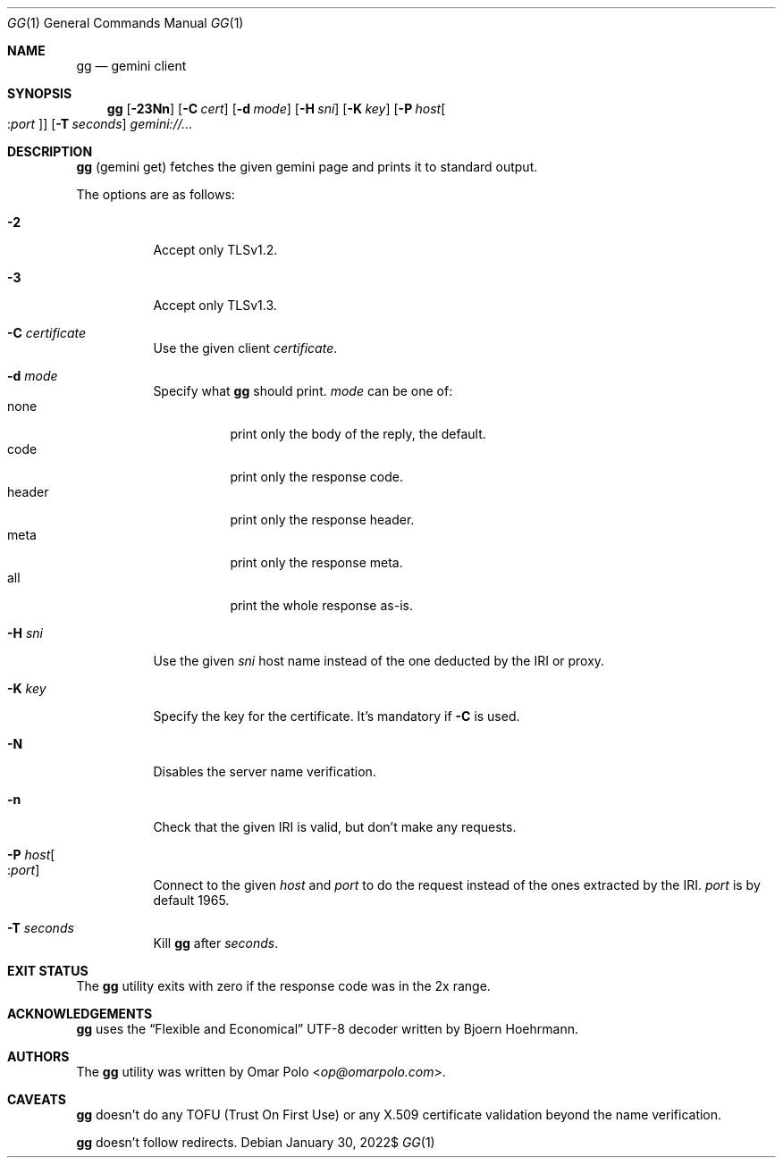 .\" Copyright (c) 2021, 2022 Omar Polo <op@omarpolo.com>
.\"
.\" Permission to use, copy, modify, and distribute this software for any
.\" purpose with or without fee is hereby granted, provided that the above
.\" copyright notice and this permission notice appear in all copies.
.\"
.\" THE SOFTWARE IS PROVIDED "AS IS" AND THE AUTHOR DISCLAIMS ALL WARRANTIES
.\" WITH REGARD TO THIS SOFTWARE INCLUDING ALL IMPLIED WARRANTIES OF
.\" MERCHANTABILITY AND FITNESS. IN NO EVENT SHALL THE AUTHOR BE LIABLE FOR
.\" ANY SPECIAL, DIRECT, INDIRECT, OR CONSEQUENTIAL DAMAGES OR ANY DAMAGES
.\" WHATSOEVER RESULTING FROM LOSS OF USE, DATA OR PROFITS, WHETHER IN AN
.\" ACTION OF CONTRACT, NEGLIGENCE OR OTHER TORTIOUS ACTION, ARISING OUT OF
.\" OR IN CONNECTION WITH THE USE OR PERFORMANCE OF THIS SOFTWARE.
.Dd $Mdocdate: January 30 2022$
.Dt GG 1
.Os
.Sh NAME
.Nm gg
.Nd gemini client
.Sh SYNOPSIS
.Nm
.Bk -words
.Op Fl 23Nn
.Op Fl C Ar cert
.Op Fl d Ar mode
.Op Fl H Ar sni
.Op Fl K Ar key
.Op Fl P Ar host Ns Oo : Ns Ar port Oc
.Op Fl T Ar seconds
.Ar gemini://...
.Ek
.Sh DESCRIPTION
.Nm
.Pq gemini get
fetches the given gemini page and prints it to standard output.
.Pp
The options are as follows:
.Bl -tag -width Ds
.It Fl 2
Accept only TLSv1.2.
.It Fl 3
Accept only TLSv1.3.
.It Fl C Ar certificate
Use the given client
.Ar certificate .
.It Fl d Ar mode
Specify what
.Nm
should print.
.Ar mode
can be one of:
.Bl -tag -width header -compact
.It none
print only the body of the reply, the default.
.It code
print only the response code.
.It header
print only the response header.
.It meta
print only the response meta.
.It all
print the whole response as-is.
.El
.It Fl H Ar sni
Use the given
.Ar sni
host name instead of the one deducted by the IRI or proxy.
.It Fl K Ar key
Specify the key for the certificate.
It's mandatory if
.Fl C
is used.
.It Fl N
Disables the server name verification.
.It Fl n
Check that the given IRI is valid, but don't make any requests.
.It Fl P Ar host Ns Oo : Ns Ar port Oc
Connect to the given
.Ar host
and
.Ar port
to do the request instead of the ones extracted by the IRI.
.Ar port
is by default 1965.
.It Fl T Ar seconds
Kill
.Nm
after
.Ar seconds .
.El
.Sh EXIT STATUS
The
.Nm
utility exits with zero if the response code was in the 2x range.
.Sh ACKNOWLEDGEMENTS
.Nm
uses the
.Dq Flexible and Economical
UTF-8 decoder written by
.An Bjoern Hoehrmann .
.Sh AUTHORS
.An -nosplit
The
.Nm
utility was written by
.An Omar Polo Aq Mt op@omarpolo.com .
.Sh CAVEATS
.Nm
doesn't do any TOFU
.Pq Trust On First Use
or any X.509 certificate validation beyond the name verification.
.Pp
.Nm
doesn't follow redirects.
